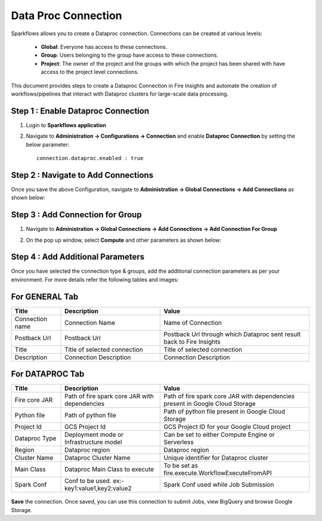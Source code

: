 Data Proc Connection
====

Sparkflows allows you to create a Dataproc connection. Connections can be created at various levels:

  * **Global**: Everyone has access to these connections.
  * **Group**: Users belonging to the group have access to these connections.
  * **Project**: The owner of the project and the groups with which the project has been shared with have access to the project level connections.

This document provides steps to create a Dataproc Connection in Fire Insights and automate the creation of workflows/pipelines that interact with Dataproc clusters for large-scale data processing.

Step 1 : Enable Dataproc Connection
++++++++++++

#. Login to **Sparkflows application**
#. Navigate to **Administration -> Configurations -> Connection** and enable **Dataproc Connection** by setting the below parameter:

   ::

     connection.dataproc.enabled : true

   .. figure:: ../../../_assets/gcp/dataproc_connection.PNG
      :alt: GCP Configuration Details
      :width: 60%

Step 2 : Navigate to Add Connections
++++++++++++

Once you save the above Configuration, navigate to **Administration -> Global Connections -> Add Connections** as shown below:

.. figure:: ../../../_assets/aws/livy/administration.png
   :alt: livy
   :width: 60%

Step 3 : Add Connection for Group
++++++++++++

#. Navigate to **Administration -> Global Connections -> Add Connections -> Add Connection For Group** 
#. On the pop up window, select **Compute** and other parameters as shown below:

   .. figure:: ../../../_assets/aws/livy/add_connection.PNG
      :alt: livy
      :width: 60%
   
   .. figure:: ../../../_assets/gcp/dataproc_create.PNG
      :alt: Dataproc
      :width: 60%

Step 4 : Add Additional Parameters 
++++++++++++

Once you have selected the connection type & groups, add the additional connection parameters as per your environment. For more details refer the following tables and images:

For GENERAL Tab
++++
.. list-table:: 
   :widths: 10 20 30
   :header-rows: 1

   * - Title
     - Description
     - Value
   * - Connection name
     - Connection Name
     - Name of Connection
   * - Postback Url
     - Postback Url
     - Postback Url through which Dataproc sent result back to Fire Insights
   * - Title 
     - Title of selected connection
     - Title of selected connection  
   * - Description 
     - Connection Description 
     - Connection Description

.. figure:: ../../../_assets/gcp/dataproc_create_general_tab.PNG
   :alt: Dataproc Connection General Tab
   :width: 60%

For DATAPROC Tab
++++
.. list-table:: 
   :widths: 10 20 30
   :header-rows: 1

   * - Title
     - Description
     - Value
   * - Fire core JAR
     - Path of fire spark core JAR with dependencies
     - Path of fire spark core JAR with dependencies present in Google Cloud Storage
   * - Python file
     - Path of python file
     - Path of python file present in Google Cloud Storage
   * - Project Id 
     - GCS Project Id
     - GCS Project ID for your Google Cloud project
   * - Dataproc Type
     - Deployment mode or Infrastructure model
     - Can be set to either Compute Engine or Serverless
   * - Region
     - Dataproc region
     - Dataproc region
   * - Cluster Name
     - Dataproc Cluster Name
     - Unique identifier for Dataproc cluster
   * - Main Class
     - Dataproc Main Class to execute
     - To be set as fire.execute.WorkflowExecuteFromAPI
   * - Spark Conf
     - Conf to be used. ex:- key1:value1,key2:value2
     - Spark Conf used while Job Submission

.. figure:: ../../../_assets/gcp/create_dataproc_tab.PNG
   :alt: Dataproc Tab
   :width: 60%

**Save** the connection. Once saved, you can use this connection to submit Jobs, view BigQuery and browse Google Storage.

